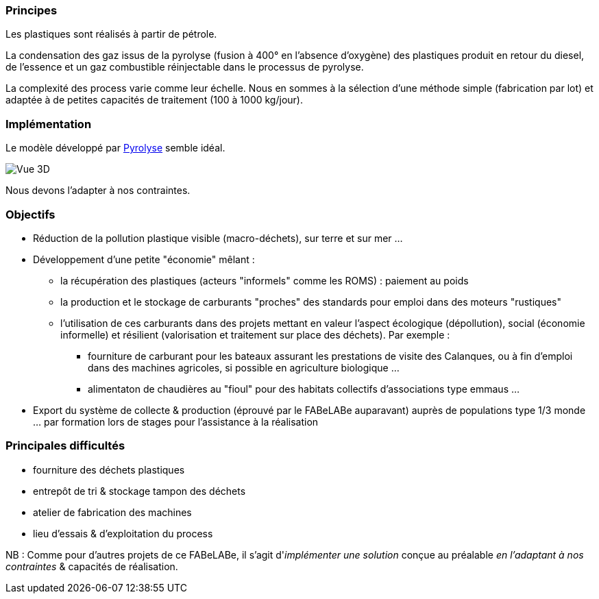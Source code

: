=== Principes

Les plastiques sont réalisés à partir de pétrole.

La condensation des gaz issus de la pyrolyse (fusion à 400° en l'absence d'oxygène) des plastiques produit en retour du diesel, de l'essence et un gaz combustible réinjectable dans le processus de pyrolyse.

La complexité des process varie comme leur échelle. Nous en sommes à la sélection d'une méthode simple (fabrication par lot) et adaptée à de petites capacités de traitement (100 à 1000 kg/jour).

=== Implémentation

Le modèle développé par https://www.pyrolyze.com/150-kg-h-pyrolysis-plant/[Pyrolyse^] semble idéal.

image::150-kg-h-pyrolysis-plant-oil-tanks-949x800.png[Vue 3D]

Nous devons l'adapter à nos contraintes.

=== Objectifs

* Réduction de la pollution plastique visible (macro-déchets), sur terre et sur mer ...
* Développement d'une petite "économie" mêlant :
 ** la récupération des plastiques (acteurs "informels" comme les ROMS) : paiement au poids
 ** la production et le stockage de carburants "proches" des standards pour emploi dans des moteurs "rustiques"
 ** l'utilisation de ces carburants dans des projets mettant en valeur l'aspect écologique (dépollution), social (économie informelle) et résilient (valorisation et traitement sur place des déchets). Par exemple :
  *** fourniture de carburant pour les bateaux assurant les prestations de visite des Calanques, ou à fin d'emploi dans des machines agricoles, si possible en agriculture biologique ...
  *** alimentaton de chaudières au "fioul" pour des habitats collectifs d'associations type emmaus ...
* Export du système de collecte & production (éprouvé par le FABeLABe auparavant) auprès de populations type 1/3 monde ... par formation lors de stages pour l'assistance à la réalisation

=== Principales difficultés

* fourniture des déchets plastiques
* entrepôt de tri & stockage tampon des déchets
* atelier de fabrication des machines
* lieu d'essais & d'exploitation du process

NB : Comme pour d'autres projets de ce FABeLABe, il s'agit d'_implémenter une solution_ conçue au préalable _en l'adaptant à nos contraintes_ & capacités de réalisation.

////
??? info "Statut projet"

....
=== "Priorité"
    * [ ] basse
    * [ ] moyenne
    * [ ] importante
    * [x] élevée

=== "Avancement"
    * [x] en attente
    * [ ] démarré
    * [ ] en cours
    * [ ] terminé
    * [ ] déployé

=== "Conception"
    * [ ] esquisse
    * [ ] avant-projet
    * [ ] projet

=== "Réalisation"
    * [ ] prototype : réalisation & essais
    * [ ] optimisation suite REX
    * [ ] modèle 001
    * [ ] documentation (manuels & plans)

=== "Déploiement"
    * [ ] formation (assistance à réalisation)
    * [ ] réalisation autonome par autrui
....

////

